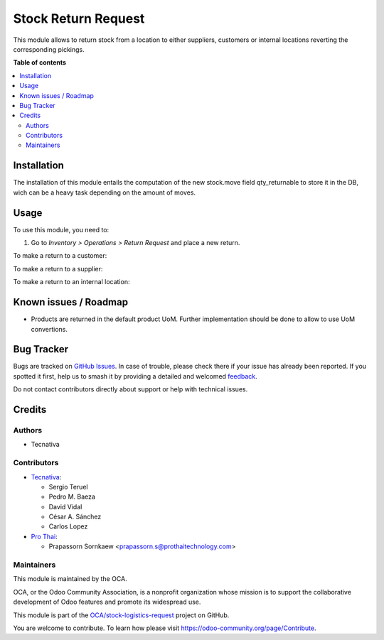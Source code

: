 ====================
Stock Return Request
====================

.. 
   !!!!!!!!!!!!!!!!!!!!!!!!!!!!!!!!!!!!!!!!!!!!!!!!!!!!
   !! This file is generated by oca-gen-addon-readme !!
   !! changes will be overwritten.                   !!
   !!!!!!!!!!!!!!!!!!!!!!!!!!!!!!!!!!!!!!!!!!!!!!!!!!!!
   !! source digest: sha256:48d58292b2beae63656ca030682cc3364ff98710d3b4372f41b2b0ecc7c16d87
   !!!!!!!!!!!!!!!!!!!!!!!!!!!!!!!!!!!!!!!!!!!!!!!!!!!!

.. |badge1| image:: https://img.shields.io/badge/maturity-Beta-yellow.png
    :target: https://odoo-community.org/page/development-status
    :alt: Beta
.. |badge2| image:: https://img.shields.io/badge/licence-AGPL--3-blue.png
    :target: http://www.gnu.org/licenses/agpl-3.0-standalone.html
    :alt: License: AGPL-3
.. |badge3| image:: https://img.shields.io/badge/github-OCA%2Fstock--logistics--request-lightgray.png?logo=github
    :target: https://github.com/OCA/stock-logistics-request/tree/18.0/stock_return_request
    :alt: OCA/stock-logistics-request
.. |badge4| image:: https://img.shields.io/badge/weblate-Translate%20me-F47D42.png
    :target: https://translation.odoo-community.org/projects/stock-logistics-request-18-0/stock-logistics-request-18-0-stock_return_request
    :alt: Translate me on Weblate
.. |badge5| image:: https://img.shields.io/badge/runboat-Try%20me-875A7B.png
    :target: https://runboat.odoo-community.org/builds?repo=OCA/stock-logistics-request&target_branch=18.0
    :alt: Try me on Runboat

|badge1| |badge2| |badge3| |badge4| |badge5|

This module allows to return stock from a location to either suppliers,
customers or internal locations reverting the corresponding pickings.

**Table of contents**

.. contents::
   :local:

Installation
============

The installation of this module entails the computation of the new
stock.move field qty_returnable to store it in the DB, wich can be a
heavy task depending on the amount of moves.

Usage
=====

To use this module, you need to:

1. Go to *Inventory > Operations > Return Request* and place a new
   return.

To make a return to a customer:

To make a return to a supplier:

To make a return to an internal location:

Known issues / Roadmap
======================

- Products are returned in the default product UoM. Further
  implementation should be done to allow to use UoM convertions.

Bug Tracker
===========

Bugs are tracked on `GitHub Issues <https://github.com/OCA/stock-logistics-request/issues>`_.
In case of trouble, please check there if your issue has already been reported.
If you spotted it first, help us to smash it by providing a detailed and welcomed
`feedback <https://github.com/OCA/stock-logistics-request/issues/new?body=module:%20stock_return_request%0Aversion:%2018.0%0A%0A**Steps%20to%20reproduce**%0A-%20...%0A%0A**Current%20behavior**%0A%0A**Expected%20behavior**>`_.

Do not contact contributors directly about support or help with technical issues.

Credits
=======

Authors
-------

* Tecnativa

Contributors
------------

- `Tecnativa <https://www.tecnativa.com>`__:

  - Sergio Teruel
  - Pedro M. Baeza
  - David Vidal
  - César A. Sánchez
  - Carlos Lopez

- `Pro Thai <http://prothaitechnology.com>`__:

  - Prapassorn Sornkaew <prapassorn.s@prothaitechnology.com>

Maintainers
-----------

This module is maintained by the OCA.

.. image:: https://odoo-community.org/logo.png
   :alt: Odoo Community Association
   :target: https://odoo-community.org

OCA, or the Odoo Community Association, is a nonprofit organization whose
mission is to support the collaborative development of Odoo features and
promote its widespread use.

This module is part of the `OCA/stock-logistics-request <https://github.com/OCA/stock-logistics-request/tree/18.0/stock_return_request>`_ project on GitHub.

You are welcome to contribute. To learn how please visit https://odoo-community.org/page/Contribute.
